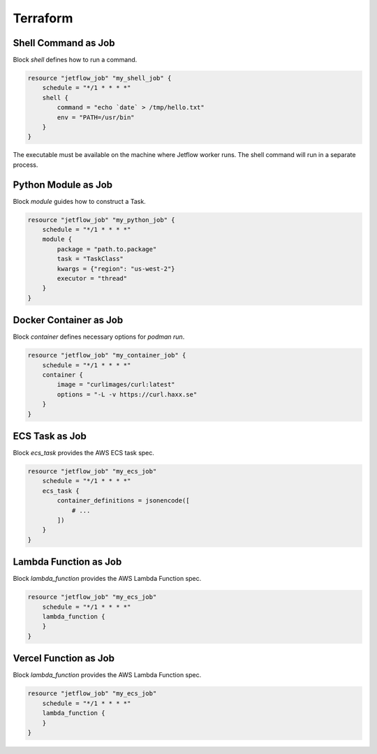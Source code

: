 .. Terraform::

Terraform
=========

Shell Command as Job
--------------------

Block `shell` defines how to run a command.

.. code-block::

    resource "jetflow_job" "my_shell_job" {
        schedule = "*/1 * * * *"
        shell {
            command = "echo `date` > /tmp/hello.txt"
            env = "PATH=/usr/bin"
        }
    }


The executable must be available on the machine where Jetflow worker runs. 
The shell command will run in a separate process.

Python Module as Job
--------------------

Block `module` guides how to construct a Task.

.. code-block::

    resource "jetflow_job" "my_python_job" {
        schedule = "*/1 * * * *"
        module {
            package = "path.to.package"
            task = "TaskClass"
            kwargs = {"region": "us-west-2"}
            executor = "thread"
        }
    }


Docker Container as Job
-----------------------

Block `container` defines necessary options for `podman run`.

.. code-block::

    resource "jetflow_job" "my_container_job" {
        schedule = "*/1 * * * *"
        container {
            image = "curlimages/curl:latest"
            options = "-L -v https://curl.haxx.se"
        }
    }


ECS Task as Job
---------------

Block `ecs_task` provides the AWS ECS task spec.

.. code-block::

    resource "jetflow_job" "my_ecs_job"
        schedule = "*/1 * * * *"
        ecs_task {
            container_definitions = jsonencode([
                # ...
            ])
        }
    }


Lambda Function as Job
-----------------------

Block `lambda_function` provides the AWS Lambda Function spec.

.. code-block::

    resource "jetflow_job" "my_ecs_job"
        schedule = "*/1 * * * *"
        lambda_function {
        }
    }


Vercel Function as Job
-----------------------

Block `lambda_function` provides the AWS Lambda Function spec.

.. code-block::

    resource "jetflow_job" "my_ecs_job"
        schedule = "*/1 * * * *"
        lambda_function {
        }
    }

